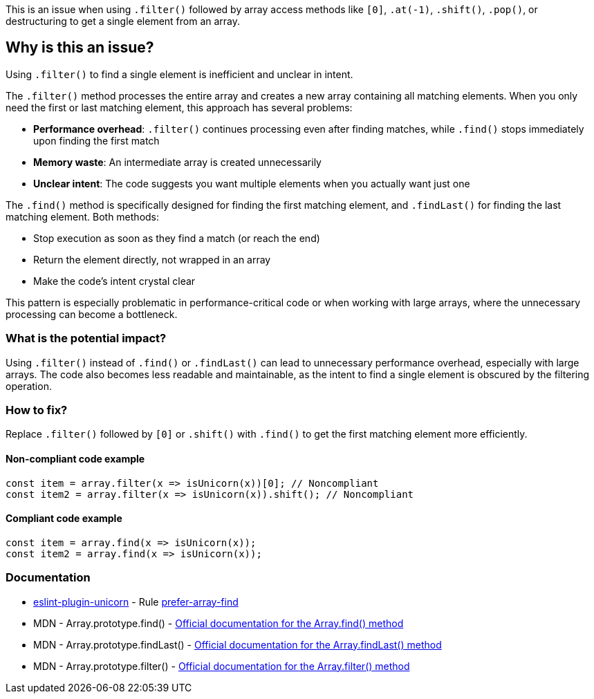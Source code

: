 This is an issue when using `.filter()` followed by array access methods like `[0]`, `.at(-1)`, `.shift()`, `.pop()`, or destructuring to get a single element from an array.

== Why is this an issue?

Using `.filter()` to find a single element is inefficient and unclear in intent.

The `.filter()` method processes the entire array and creates a new array containing all matching elements. When you only need the first or last matching element, this approach has several problems:

* *Performance overhead*: `.filter()` continues processing even after finding matches, while `.find()` stops immediately upon finding the first match
* *Memory waste*: An intermediate array is created unnecessarily
* *Unclear intent*: The code suggests you want multiple elements when you actually want just one

The `.find()` method is specifically designed for finding the first matching element, and `.findLast()` for finding the last matching element. Both methods:

* Stop execution as soon as they find a match (or reach the end)
* Return the element directly, not wrapped in an array
* Make the code's intent crystal clear

This pattern is especially problematic in performance-critical code or when working with large arrays, where the unnecessary processing can become a bottleneck.

=== What is the potential impact?

Using `.filter()` instead of `.find()` or `.findLast()` can lead to unnecessary performance overhead, especially with large arrays. The code also becomes less readable and maintainable, as the intent to find a single element is obscured by the filtering operation.

=== How to fix?


Replace `.filter()` followed by `[0]` or `.shift()` with `.find()` to get the first matching element more efficiently.

==== Non-compliant code example

[source,javascript,diff-id=1,diff-type=noncompliant]
----
const item = array.filter(x => isUnicorn(x))[0]; // Noncompliant
const item2 = array.filter(x => isUnicorn(x)).shift(); // Noncompliant
----

==== Compliant code example

[source,javascript,diff-id=1,diff-type=compliant]
----
const item = array.find(x => isUnicorn(x));
const item2 = array.find(x => isUnicorn(x));
----

=== Documentation

* https://github.com/sindresorhus/eslint-plugin-unicorn#readme[eslint-plugin-unicorn] - Rule https://github.com/sindresorhus/eslint-plugin-unicorn/blob/HEAD/docs/rules/prefer-array-find.md[prefer-array-find]
 * MDN - Array.prototype.find() - https://developer.mozilla.org/en-US/docs/Web/JavaScript/Reference/Global_Objects/Array/find[Official documentation for the Array.find() method]
 * MDN - Array.prototype.findLast() - https://developer.mozilla.org/en-US/docs/Web/JavaScript/Reference/Global_Objects/Array/findLast[Official documentation for the Array.findLast() method]
 * MDN - Array.prototype.filter() - https://developer.mozilla.org/en-US/docs/Web/JavaScript/Reference/Global_Objects/Array/filter[Official documentation for the Array.filter() method]

